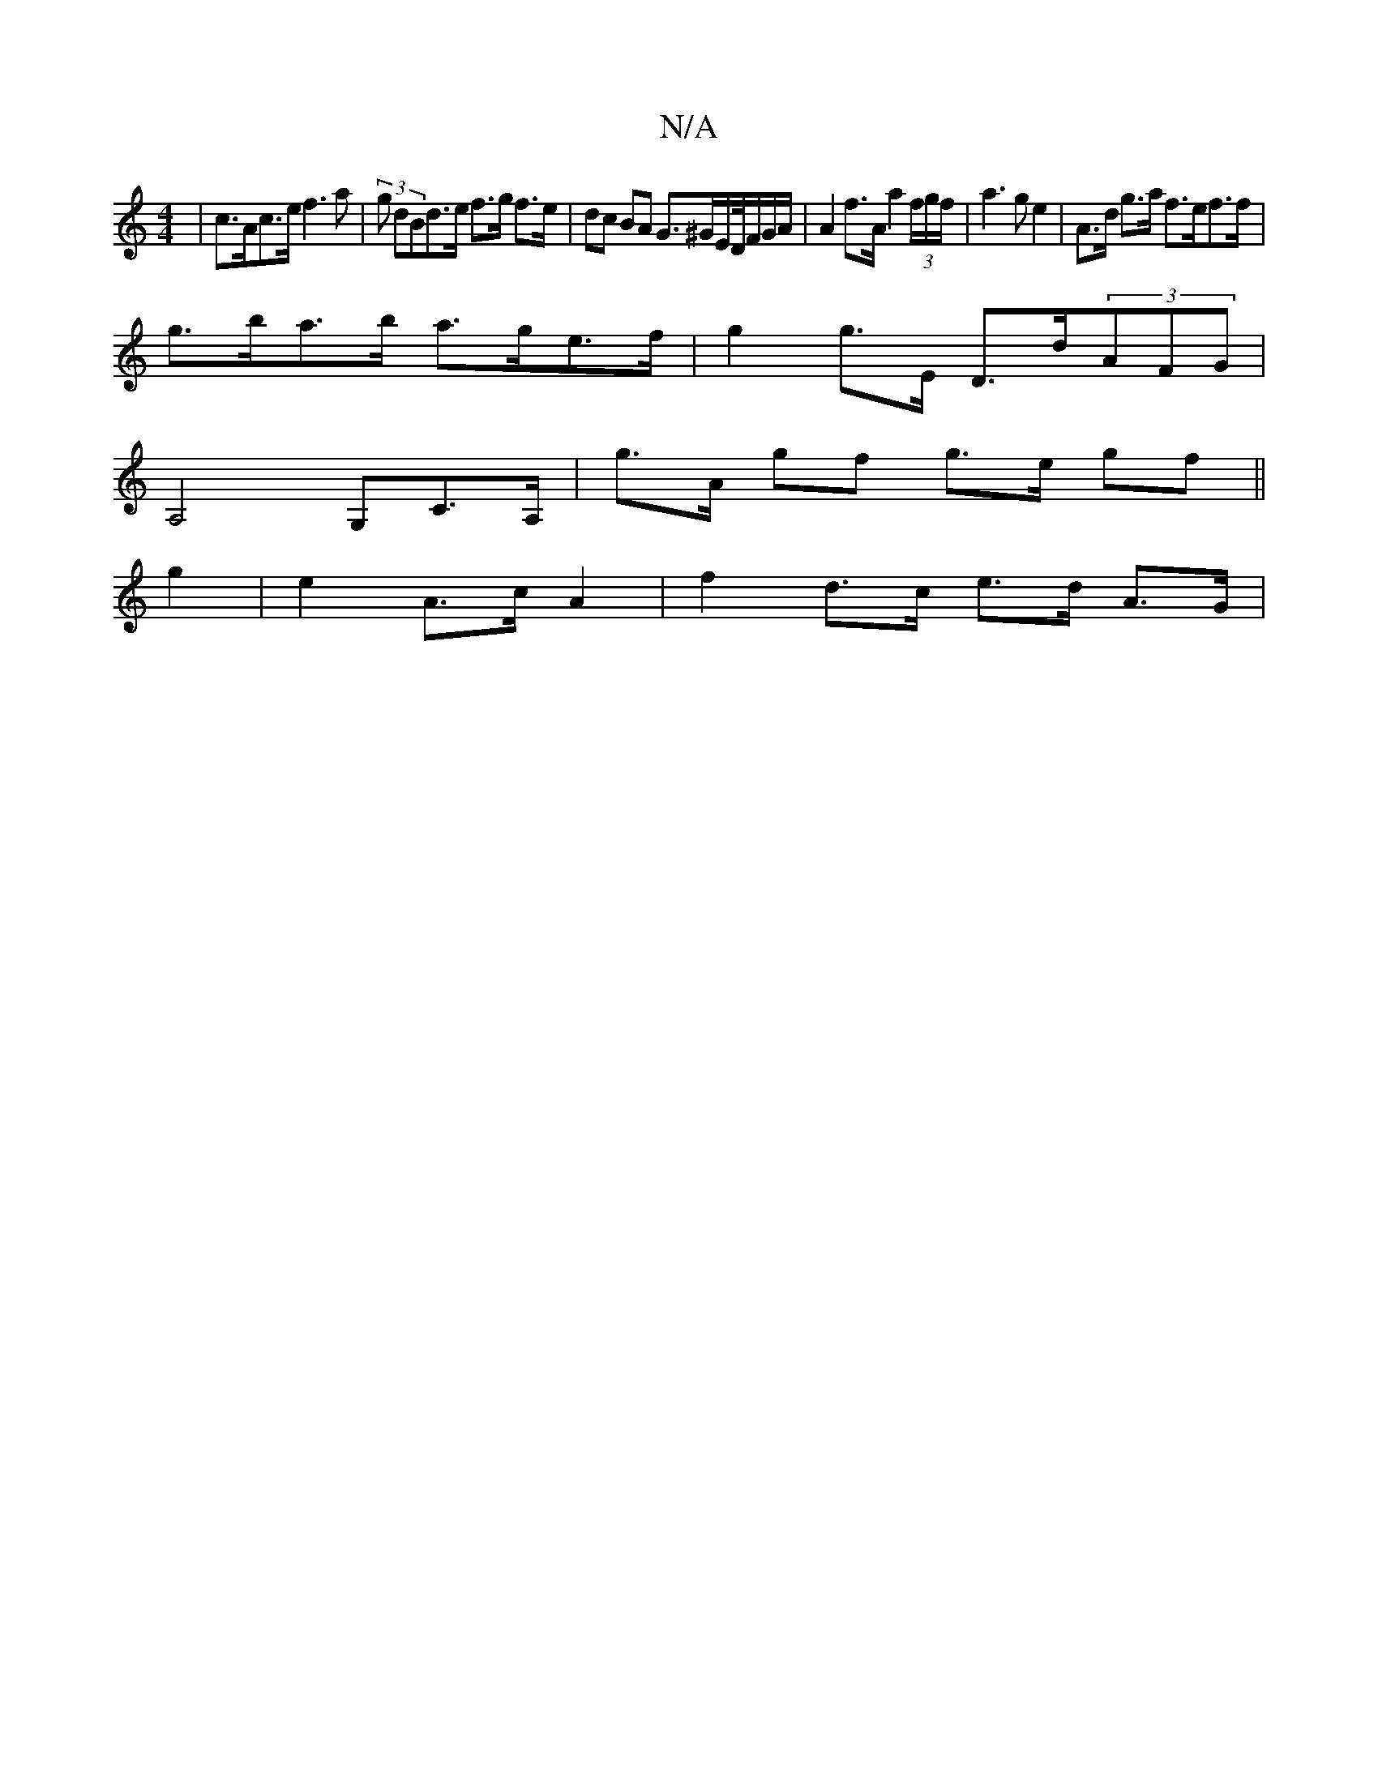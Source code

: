 X:1
T:N/A
M:4/4
R:N/A
K:Cmajor
 | c>Ac>e f3a | (3g dBd>e f>g f>e | dc BA G>^GE/D//F/G/A/ | A2 f>A a2 (3f/g/f/|a3 g e2 | A>d g>a f>ef>f |
g>ba>b a>ge>f | g2 g>E D>d(3AFG |
A,4 G,C>A, | g>A gf g>e gf ||
g2 | e2 A>c A2|f2 d>c e>d A>G|